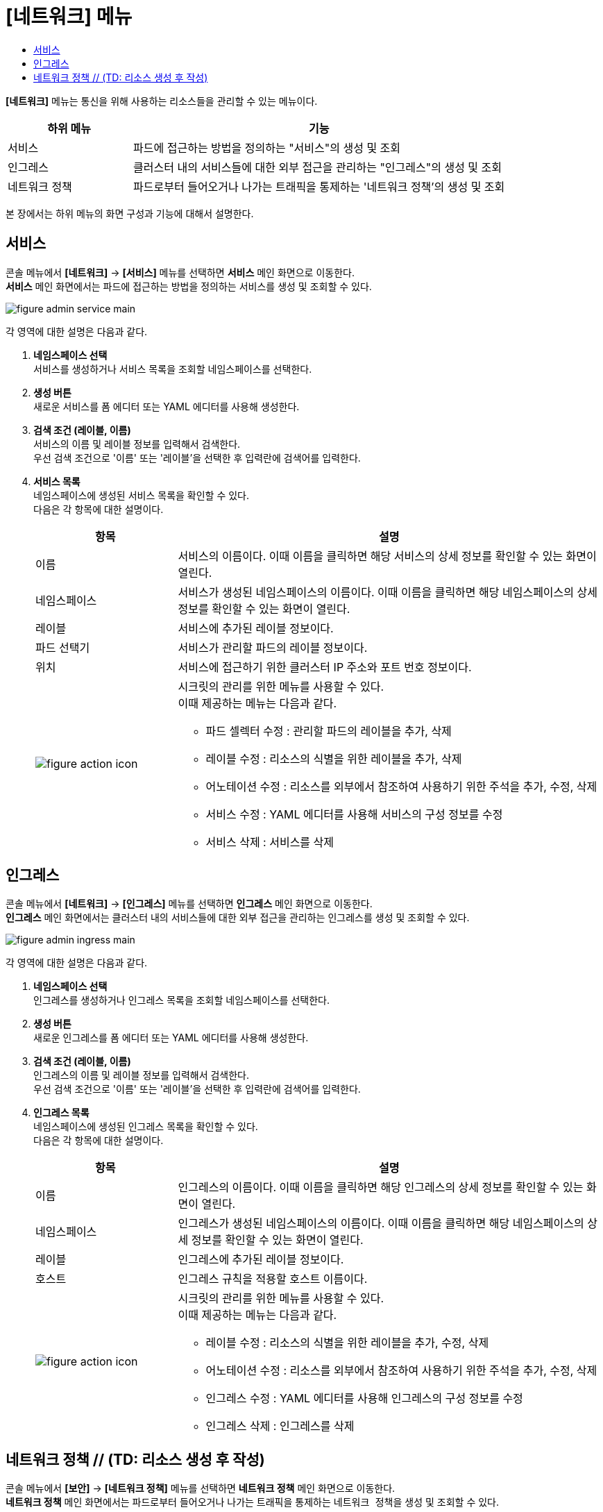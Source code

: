 = [네트워크] 메뉴
:toc:
:toc-title:

*[네트워크]* 메뉴는 통신을 위해 사용하는 리소스들을 관리할 수 있는 메뉴이다.
[width="100%",options="header", cols="1,3"]
|====================
|하위 메뉴|기능
|서비스|파드에 접근하는 방법을 정의하는 "서비스"의 생성 및 조회
|인그레스|클러스터 내의 서비스들에 대한 외부 접근을 관리하는 "인그레스"의 생성 및 조회
|네트워크 정책| 파드로부터 들어오거나 나가는 트래픽을 통제하는 '네트워크 정책'의 생성 및 조회
|====================

본 장에서는 하위 메뉴의 화면 구성과 기능에 대해서 설명한다.

== 서비스

콘솔 메뉴에서 *[네트워크]* -> *[서비스]* 메뉴를 선택하면 *서비스* 메인 화면으로 이동한다. +
*서비스* 메인 화면에서는 파드에 접근하는 방법을 정의하는 ``서비스``를 생성 및 조회할 수 있다.

//[caption="그림. "] //캡션 제목 변경
[#img-service-main]
image::../images/figure_admin_service_main.png[]

각 영역에 대한 설명은 다음과 같다.

<1> *네임스페이스 선택* +
서비스를 생성하거나 서비스 목록을 조회할 네임스페이스를 선택한다.

<2> *생성 버튼* +
새로운 서비스를 폼 에디터 또는 YAML 에디터를 사용해 생성한다.

<3> *검색 조건 (레이블, 이름)* +
서비스의 이름 및 레이블 정보를 입력해서 검색한다. +
우선 검색 조건으로 '이름' 또는 '레이블'을 선택한 후 입력란에 검색어를 입력한다.

<4> *서비스 목록* +
네임스페이스에 생성된 서비스 목록을 확인할 수 있다. +
다음은 각 항목에 대한 설명이다.
+
[width="100%",options="header", cols="1,3a"]
|====================
|항목|설명  
|이름|서비스의 이름이다. 이때 이름을 클릭하면 해당 서비스의 상세 정보를 확인할 수 있는 화면이 열린다.
|네임스페이스|서비스가 생성된 네임스페이스의 이름이다. 이때 이름을 클릭하면 해당 네임스페이스의 상세 정보를 확인할 수 있는 화면이 열린다.
|레이블|서비스에 추가된 레이블 정보이다.
|파드 선택기|서비스가 관리할 파드의 레이블 정보이다.
|위치|서비스에 접근하기 위한 클러스터 IP 주소와 포트 번호 정보이다.
|image:../images/figure_action_icon.png[]|시크릿의 관리를 위한 메뉴를 사용할 수 있다. +
이때 제공하는 메뉴는 다음과 같다.

* 파드 셀렉터 수정 : 관리할 파드의 레이블을 추가, 삭제
* 레이블 수정 : 리소스의 식별을 위한 레이블을 추가, 삭제
* 어노테이션 수정 : 리소스를 외부에서 참조하여 사용하기 위한 주석을 추가, 수정, 삭제
* 서비스 수정 : YAML 에디터를 사용해 서비스의 구성 정보를 수정
* 서비스 삭제 : 서비스를 삭제
|====================

== 인그레스

콘솔 메뉴에서 *[네트워크]* -> *[인그레스]* 메뉴를 선택하면 *인그레스* 메인 화면으로 이동한다. +
*인그레스* 메인 화면에서는 클러스터 내의 서비스들에 대한 외부 접근을 관리하는 ``인그레스``를 생성 및 조회할 수 있다.

//[caption="그림. "] //캡션 제목 변경
[#img-ingress-main]
image::../images/figure_admin_ingress_main.png[]

각 영역에 대한 설명은 다음과 같다.

<1> *네임스페이스 선택* +
인그레스를 생성하거나 인그레스 목록을 조회할 네임스페이스를 선택한다.

<2> *생성 버튼* +
새로운 인그레스를 폼 에디터 또는 YAML 에디터를 사용해 생성한다.

<3> *검색 조건 (레이블, 이름)* +
인그레스의 이름 및 레이블 정보를 입력해서 검색한다. +
우선 검색 조건으로 '이름' 또는 '레이블'을 선택한 후 입력란에 검색어를 입력한다.

<4> *인그레스 목록* +
네임스페이스에 생성된 인그레스 목록을 확인할 수 있다. +
다음은 각 항목에 대한 설명이다.
+
[width="100%",options="header", cols="1,3a"]
|====================
|항목|설명  
|이름|인그레스의 이름이다. 이때 이름을 클릭하면 해당 인그레스의 상세 정보를 확인할 수 있는 화면이 열린다.
|네임스페이스|인그레스가 생성된 네임스페이스의 이름이다. 이때 이름을 클릭하면 해당 네임스페이스의 상세 정보를 확인할 수 있는 화면이 열린다.
|레이블|인그레스에 추가된 레이블 정보이다.
|호스트|인그레스 규칙을 적용할 호스트 이름이다.
|image:../images/figure_action_icon.png[]|시크릿의 관리를 위한 메뉴를 사용할 수 있다. +
이때 제공하는 메뉴는 다음과 같다.

* 레이블 수정 : 리소스의 식별을 위한 레이블을 추가, 수정, 삭제
* 어노테이션 수정 : 리소스를 외부에서 참조하여 사용하기 위한 주석을 추가, 수정, 삭제
* 인그레스 수정 : YAML 에디터를 사용해 인그레스의 구성 정보를 수정
* 인그레스 삭제 : 인그레스를 삭제
|====================

== 네트워크 정책 // (TD: 리소스 생성 후 작성)

콘솔 메뉴에서 *[보안]* -> *[네트워크 정책]* 메뉴를 선택하면 *네트워크 정책* 메인 화면으로 이동한다. +
*네트워크 정책* 메인 화면에서는 파드로부터 들어오거나 나가는 트래픽을 통제하는 ``네트워크 정책``을 생성 및 조회할 수 있다.

//[caption="그림. "] //캡션 제목 변경
[#img-network-main]
image::../images/figure_admin_network_main.png[]

각 영역에 대한 설명은 다음과 같다.

<1> *네임스페이스 선택* +
네트워크 정책을 생성하거나 네트워크 정책 목록을 조회할 네임스페이스를 선택한다.

<2> *생성 버튼* +
새로운 네트워크 정책을 폼 에디터 또는 YAML 에디터를 사용해 생성한다.

<3> *이름 검색* +
전체 네트워크 정책 목록에서 조회할 네트워크 정책의 이름을 입력한다.

<4> *네트워크 정책 목록* +
네임스페이스에 생성된 네트워크 정책 목록을 확인할 수 있다. +
다음은 각 항목에 대한 설명이다.
+
[width="100%",options="header", cols="1,3a"]
|====================
|항목|설명  
|이름|네트워크 정책의 이름이다. 이때 이름을 클릭하면 해당 네트워크 정책의 상세 정보를 확인할 수 있는 화면이 열린다. +
또한 이름 왼쪽의 
image:../images/figure_action_icon.png[]
(설정) 아이콘을 클릭하면 해당 네트워크 정책을 삭제하거나 정보를 수정할 수 있다.

* 파드 선택기 수정 : 관리할 파드의 레이블을 추가, 삭제
* 레이블 수정 : 리소스의 식별을 위한 레이블을 추가, 삭제
* 주석 수정 : 리소스를 외부에서 참조하여 사용하기 위한 주석을 추가, 수정, 삭제
* 네트워크 정책 수정 : YAML 에디터를 사용해 네트워크 정책의 구성 정보를 수정
* 네트워크 정책 삭제 : 네트워크 정책을 삭제
|네임스페이스|네트워크 정책이 생성된 네임스페이스의 이름이다. 이때 이름을 클릭하면 해당 네임스페이스의 상세 정보를 확인할 수 있는 화면이 열린다.
|파드 선택기|네트워크 정책을 통해 관리할 파드의 범위 또는 레이블 정보이다.
|====================

NOTE: 기본적으로 네트워크 정책이 없으면 해당 네임스페이스의 파드에 대한 모든 인그레스(수신)와 이그레스(송신) 트래픽이 허용되며, 네임스페이스에 특정 파드를 선택하는 네트워크 정책이 있으면 해당 파드는 네트워크 정책에서 허용하지 않는 모든 연결을 거부한다. +
만약 여러 개의 네트워크 정책에 하나의 파드가 선택된 경우에는 해당 정책들의 인그레스/이그레스 규칙을 통합하여 허용되는 범위로 파드가 제한된다.